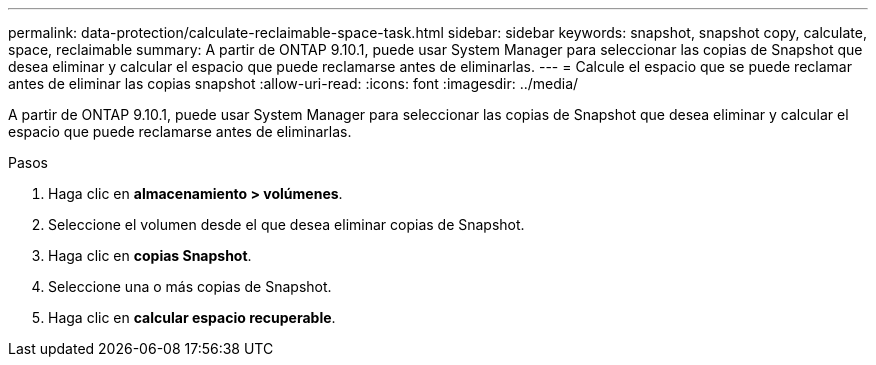 ---
permalink: data-protection/calculate-reclaimable-space-task.html 
sidebar: sidebar 
keywords: snapshot, snapshot copy, calculate, space, reclaimable 
summary: A partir de ONTAP 9.10.1, puede usar System Manager para seleccionar las copias de Snapshot que desea eliminar y calcular el espacio que puede reclamarse antes de eliminarlas. 
---
= Calcule el espacio que se puede reclamar antes de eliminar las copias snapshot
:allow-uri-read: 
:icons: font
:imagesdir: ../media/


[role="lead"]
A partir de ONTAP 9.10.1, puede usar System Manager para seleccionar las copias de Snapshot que desea eliminar y calcular el espacio que puede reclamarse antes de eliminarlas.

.Pasos
. Haga clic en *almacenamiento > volúmenes*.
. Seleccione el volumen desde el que desea eliminar copias de Snapshot.
. Haga clic en *copias Snapshot*.
. Seleccione una o más copias de Snapshot.
. Haga clic en *calcular espacio recuperable*.

